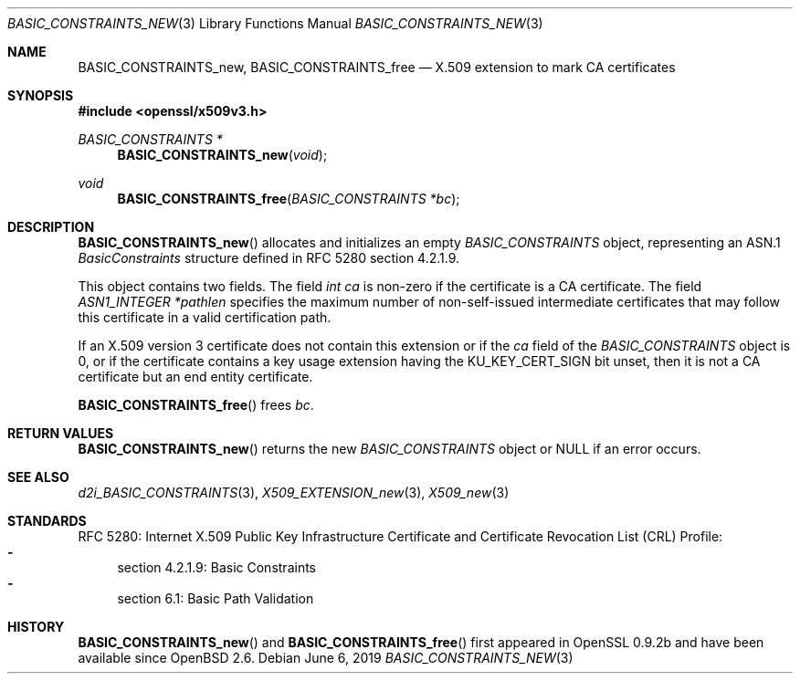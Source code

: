 .\"	$OpenBSD: BASIC_CONSTRAINTS_new.3,v 1.4 2019/06/06 01:06:58 schwarze Exp $
.\"
.\" Copyright (c) 2016 Ingo Schwarze <schwarze@openbsd.org>
.\"
.\" Permission to use, copy, modify, and distribute this software for any
.\" purpose with or without fee is hereby granted, provided that the above
.\" copyright notice and this permission notice appear in all copies.
.\"
.\" THE SOFTWARE IS PROVIDED "AS IS" AND THE AUTHOR DISCLAIMS ALL WARRANTIES
.\" WITH REGARD TO THIS SOFTWARE INCLUDING ALL IMPLIED WARRANTIES OF
.\" MERCHANTABILITY AND FITNESS. IN NO EVENT SHALL THE AUTHOR BE LIABLE FOR
.\" ANY SPECIAL, DIRECT, INDIRECT, OR CONSEQUENTIAL DAMAGES OR ANY DAMAGES
.\" WHATSOEVER RESULTING FROM LOSS OF USE, DATA OR PROFITS, WHETHER IN AN
.\" ACTION OF CONTRACT, NEGLIGENCE OR OTHER TORTIOUS ACTION, ARISING OUT OF
.\" OR IN CONNECTION WITH THE USE OR PERFORMANCE OF THIS SOFTWARE.
.\"
.Dd $Mdocdate: June 6 2019 $
.Dt BASIC_CONSTRAINTS_NEW 3
.Os
.Sh NAME
.Nm BASIC_CONSTRAINTS_new ,
.Nm BASIC_CONSTRAINTS_free
.Nd X.509 extension to mark CA certificates
.Sh SYNOPSIS
.In openssl/x509v3.h
.Ft BASIC_CONSTRAINTS *
.Fn BASIC_CONSTRAINTS_new void
.Ft void
.Fn BASIC_CONSTRAINTS_free "BASIC_CONSTRAINTS *bc"
.Sh DESCRIPTION
.Fn BASIC_CONSTRAINTS_new
allocates and initializes an empty
.Vt BASIC_CONSTRAINTS
object, representing an ASN.1
.Vt BasicConstraints
structure defined in RFC 5280 section 4.2.1.9.
.Pp
This object contains two fields.
The field
.Fa "int ca"
is non-zero if the certificate is a CA certificate.
The field
.Fa "ASN1_INTEGER *pathlen"
specifies the maximum number of non-self-issued intermediate
certificates that may follow this certificate in a valid
certification path.
.Pp
If an X.509 version 3 certificate does not contain this extension
or if the
.Fa ca
field of the
.Vt BASIC_CONSTRAINTS
object is 0, or if the certificate contains a key usage extension
having the
.Dv KU_KEY_CERT_SIGN
bit unset, then it is not a CA certificate but an end entity
certificate.
.Pp
.Fn BASIC_CONSTRAINTS_free
frees
.Fa bc .
.Sh RETURN VALUES
.Fn BASIC_CONSTRAINTS_new
returns the new
.Vt BASIC_CONSTRAINTS
object or
.Dv NULL
if an error occurs.
.Sh SEE ALSO
.Xr d2i_BASIC_CONSTRAINTS 3 ,
.Xr X509_EXTENSION_new 3 ,
.Xr X509_new 3
.Sh STANDARDS
RFC 5280: Internet X.509 Public Key Infrastructure Certificate and
Certificate Revocation List (CRL) Profile:
.Bl -dash -compact
.It
section 4.2.1.9: Basic Constraints
.It
section 6.1: Basic Path Validation
.El
.Sh HISTORY
.Fn BASIC_CONSTRAINTS_new
and
.Fn BASIC_CONSTRAINTS_free
first appeared in OpenSSL 0.9.2b and have been available since
.Ox 2.6 .
